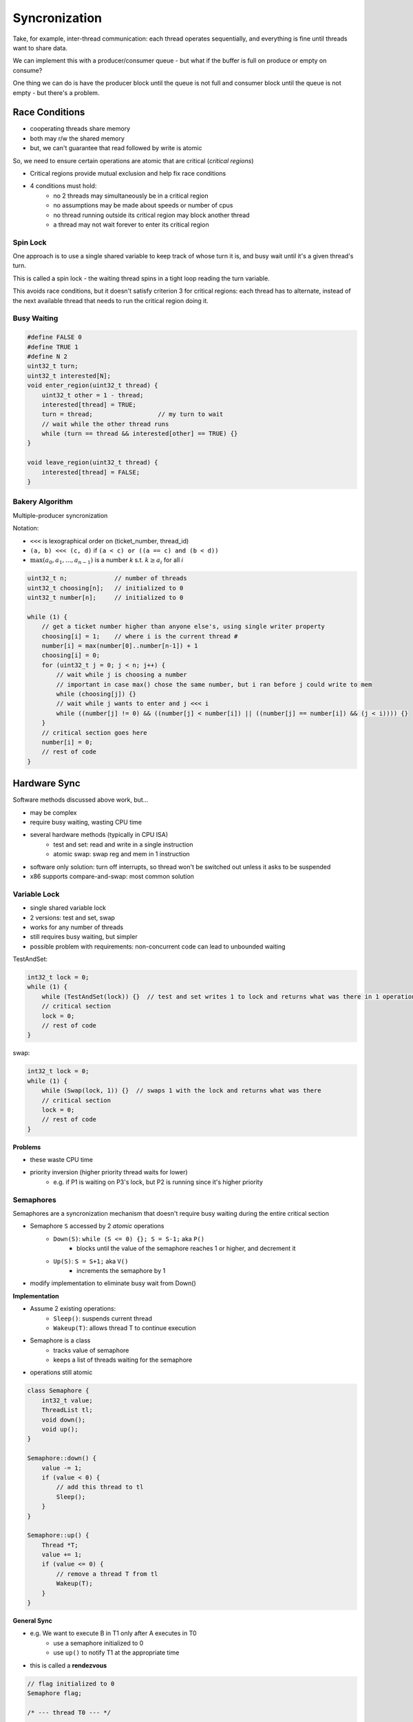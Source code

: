 Syncronization
==============

Take, for example, inter-thread communication: each thread operates sequentially, and everything is fine
until threads want to share data.

We can implement this with a producer/consumer queue - but what if the buffer is full on produce or empty on consume?

One thing we can do is have the producer block until the queue is not full and consumer block until the queue is not
empty - but there's a problem.

Race Conditions
---------------

- cooperating threads share memory
- both may r/w the shared memory
- but, we can't guarantee that read followed by write is atomic

So, we need to ensure certain operations are atomic that are critical (*critical regions*)

- Critical regions provide mutual exclusion and help fix race conditions
- 4 conditions must hold:
    - no 2 threads may simultaneously be in a critical region
    - no assumptions may be made about speeds or number of cpus
    - no thread running outside its critical region may block another thread
    - a thread may not wait forever to enter its critical region

Spin Lock
^^^^^^^^^

One approach is to use a single shared variable to keep track of whose turn it is, and busy wait until it's
a given thread's turn.

This is called a spin lock - the waiting thread spins in a tight loop reading the turn variable.

This avoids race conditions, but it doesn't satisfy criterion 3 for critical regions: each thread has
to alternate, instead of the next available thread that needs to run the critical region doing it.

Busy Waiting
^^^^^^^^^^^^

.. code-block:: c

    #define FALSE 0
    #define TRUE 1
    #define N 2
    uint32_t turn;
    uint32_t interested[N];
    void enter_region(uint32_t thread) {
        uint32_t other = 1 - thread;
        interested[thread] = TRUE;
        turn = thread;                  // my turn to wait
        // wait while the other thread runs
        while (turn == thread && interested[other] == TRUE) {}
    }

    void leave_region(uint32_t thread) {
        interested[thread] = FALSE;
    }

Bakery Algorithm
^^^^^^^^^^^^^^^^
Multiple-producer syncronization

Notation:

- ``<<<`` is lexographical order on (ticket_number, thread_id)
- ``(a, b) <<< (c, d)`` if ``(a < c) or ((a == c) and (b < d))``
- :math:`\max(a_0, a_1, ..., a_{n-1})` is a number *k* s.t. :math:`k \geq a_i` for all *i*

.. code-block:: c

    uint32_t n;             // number of threads
    uint32_t choosing[n];   // initialized to 0
    uint32_t number[n];     // initialized to 0

    while (1) {
        // get a ticket number higher than anyone else's, using single writer property
        choosing[i] = 1;    // where i is the current thread #
        number[i] = max(number[0]..number[n-1]) + 1
        choosing[i] = 0;
        for (uint32_t j = 0; j < n; j++) {
            // wait while j is choosing a number
            // important in case max() chose the same number, but i ran before j could write to mem
            while (choosing[j]) {}
            // wait while j wants to enter and j <<< i
            while ((number[j] != 0) && ((number[j] < number[i]) || ((number[j] == number[i]) && (j < i)))) {}
        }
        // critical section goes here
        number[i] = 0;
        // rest of code
    }

Hardware Sync
-------------

Software methods discussed above work, but...

- may be complex
- require busy waiting, wasting CPU time

- several hardware methods (typically in CPU ISA)
    - test and set: read and write in a single instruction
    - atomic swap: swap reg and mem in 1 instruction
- software only solution: turn off interrupts, so thread won't be switched out unless it asks to be suspended
- x86 supports compare-and-swap: most common solution

Variable Lock
^^^^^^^^^^^^^

- single shared variable lock
- 2 versions: test and set, swap
- works for any number of threads
- still requires busy waiting, but simpler
- possible problem with requirements: non-concurrent code can lead to unbounded waiting

TestAndSet:

.. code-block:: c

    int32_t lock = 0;
    while (1) {
        while (TestAndSet(lock)) {}  // test and set writes 1 to lock and returns what was there in 1 operation
        // critical section
        lock = 0;
        // rest of code
    }

swap:

.. code-block:: c

    int32_t lock = 0;
    while (1) {
        while (Swap(lock, 1)) {}  // swaps 1 with the lock and returns what was there
        // critical section
        lock = 0;
        // rest of code
    }

**Problems**

- these waste CPU time
- priority inversion (higher priority thread waits for lower)
    - e.g. if P1 is waiting on P3's lock, but P2 is running since it's higher priority

Semaphores
^^^^^^^^^^
Semaphores are a syncronization mechanism that doesn't require busy waiting during the entire critical section

- Semaphore ``S`` accessed by 2 *atomic* operations
    - ``Down(S)``: ``while (S <= 0) {}; S = S-1;`` aka ``P()``
        - blocks until the value of the semaphore reaches 1 or higher, and decrement it
    - ``Up(S)``: ``S = S+1;`` aka ``V()``
        - increments the semaphore by 1
- modify implementation to eliminate busy wait from Down()

**Implementation**

- Assume 2 existing operations:
    - ``Sleep()``: suspends current thread
    - ``Wakeup(T)``: allows thread T to continue execution
- Semaphore is a class
    - tracks value of semaphore
    - keeps a list of threads waiting for the semaphore
- operations still atomic

.. code-block:: cpp

    class Semaphore {
        int32_t value;
        ThreadList tl;
        void down();
        void up();
    }

    Semaphore::down() {
        value -= 1;
        if (value < 0) {
            // add this thread to tl
            Sleep();
        }
    }

    Semaphore::up() {
        Thread *T;
        value += 1;
        if (value <= 0) {
            // remove a thread T from tl
            Wakeup(T);
        }
    }

**General Sync**

- e.g. We want to execute B in T1 only after A executes in T0
    - use a semaphore initialized to 0
    - use ``up()`` to notify T1 at the appropriate time
- this is called a **rendezvous**

.. code-block:: cpp

    // flag initialized to 0
    Semaphore flag;

    /* --- thread T0 --- */
    ...
    // execute code for A
    flag.up();

    /* --- thread T1 --- */
    ...
    flag.down();
    // execute code for B

Types
"""""

- counting semaphores
    - value can range over an unrestricted range
- binary semaphore
    - only 2 values available
    - value 1 means semaphore is available
    - value 0 means a thread has acquired the semaphore

Monitor
^^^^^^^

- another kind of high-level sync primitive
    - one monitor has multiple entry points
    - only 1 thread may be in the monitor at any time
    - enforces mutual exclusion: better at avoiding programming errors
- provided by high-level language
    - variables belonging to monitor are protected from simultaneous access
    - procedures in monitor are guaranteed to have mutual exclusion
- monitor implementation
    - language/compiler handles implementation
    - can be implemented using semaphores

Example
"""""""

- not real code!
- provides the following features:
    - variables foo, bar, and arr are accessible only by func1 and func2
    - only 1 thread can be executing func1 or func2 at a time
    - ...

.. code-block:: cpp

    monitor mon {
        int32_t foo;
        int32_t bar;
        double arr[100];
        void func1(...) {}
        void func2(...) {}
        void mon() {}  // init code
    }

- Problem: how can a thread wait inside a monitor?
    - e.g. if a thread in monitor A wants to enter monitor B, monitor A is now blocked
    - solution: use a condition variable
- condition variables support 2 operations
    - ``Wait()``: suspend this thread until signaled
    - ``Signal()``: wait up **exactly one** thread waiting on this condition variable
        - if no thread is waiting, no effect
        - signals on condition variables aren't "saved up"
- condition variables are only usable within monitors

.. image:: _static/sync/ex1.png
    :width: 300

- monitors require native language support
- instead, many languages provide monitor support using special data types and procedures
- e.g. lock
    - acquiring a lock is like entering a monitor
    - releasing a lock is like leaving a monitor
- condition variable usage
    - each condition variable is associated with exactly one lock
    - lock must be held to use condition variable
    - waiting on a condition variable releases the lock implicitly
    - returning from ``Wait()`` on a condition variable reacquires the lock

.. image:: _static/sync/ex2.png

.. image:: _static/sync/ex3.png

.. image:: _static/sync/ex4.png

Barriers
^^^^^^^^

- used for syncronizing multiple threads
- threads wait at a "barrier" until all in the group arrive
- after all have arrived, all threads can proceed
- may be implemented using locks and condition variables

.. code-block:: cpp

    Barrier b; // contains 2 semaphores
    b.bsem.value = 0; // for the barrier
    b.mutex.value = 1; // for mutual exclusion
    b.waiting = 0;
    b.maxthread = n;

    void HitBarrier(Barrier *b) {
        SemDown(&b->mutex);
        if (++b->waiting >= b->maxthread) {  // if everyone is waiting now, loop and release everyone
            while (--b->waiting > 0) {
                SemUp(&b->bsem);
            }
            SemUp(&b->mutex);
        } else {  // otherwise I start waiting
            SemUp(&b->mutex);
            SemDown(&b->bsem);
        }
    }